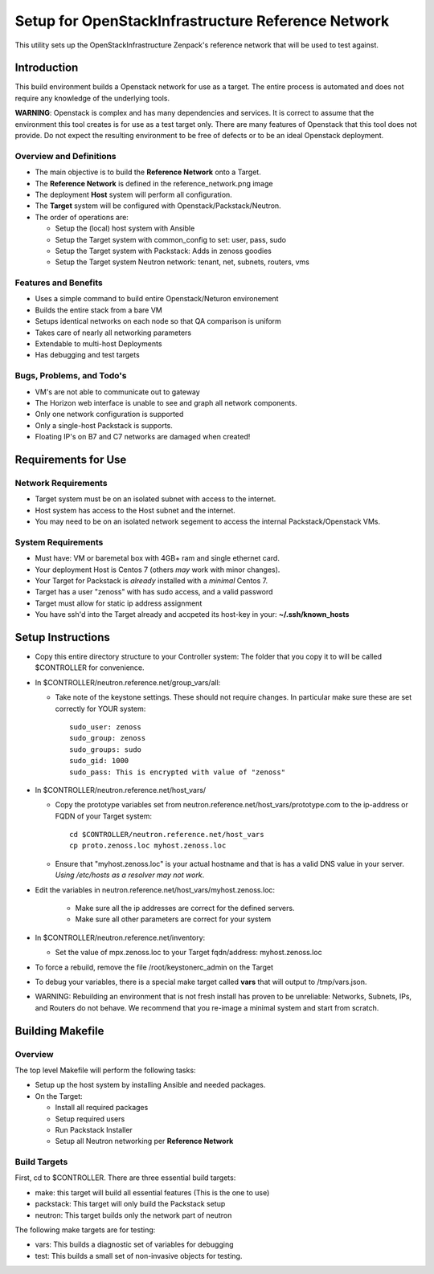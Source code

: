 ===================================================
Setup for OpenStackInfrastructure Reference Network
===================================================

This utility sets up the OpenStackInfrastructure Zenpack's reference network
that will be used to test against.

Introduction
===============
This build environment builds a Openstack network for use as a target. The
entire process is automated and does not require any knowledge of the
underlying tools.

**WARNING**: Openstack is complex and has many dependencies and services.
It is correct to assume that the environment this tool creates is for use
as a test target only. There are many features of Openstack that this tool
does not provide. Do not expect the resulting environment to be free of
defects or to be an ideal Openstack deployment. 

Overview and Definitions
-------------------------

* The main objective is to build the **Reference Network** onto a Target.
* The **Reference Network** is defined in the reference_network.png image
* The deployment **Host** system will perform all configuration.
* The **Target** system will be configured with Openstack/Packstack/Neutron.
* The order of operations are:

  - Setup the (local) host system with Ansible
  - Setup the Target system with common_config to set: user, pass, sudo
  - Setup the Target system with Packstack: Adds in zenoss goodies
  - Setup the Target system Neutron network: tenant, net, subnets, routers, vms

Features and Benefits
------------------------

* Uses a simple command to build entire Openstack/Neturon environement
* Builds the entire stack from a bare VM
* Setups identical networks on each node so that QA comparison is uniform
* Takes care of nearly all networking parameters
* Extendable to multi-host Deployments
* Has debugging and test targets

Bugs, Problems, and Todo's
------------------------------

* VM's are not able to communicate out to gateway
* The Horizon web interface is unable to see and graph all network components.
* Only one network configuration is supported
* Only a single-host Packstack is supports.
* Floating IP's on B7 and C7 networks are damaged when created!

Requirements for Use
=====================

Network Requirements
----------------------

* Target system must be on an isolated subnet with access to the internet.
* Host system has access to the Host subnet and the internet.
* You may need to be on an isolated network segement to access the internal
  Packstack/Openstack VMs.

System Requirements
---------------------

* Must have: VM or baremetal box with 4GB+ ram and single ethernet card.
* Your deployment Host is Centos 7 (others *may* work with minor changes).
* Your Target for Packstack is *already* installed with a *minimal* Centos 7.
* Target has a user "zenoss" with has sudo access, and a valid password
* Target must allow for static ip address assignment
* You have ssh'd into the Target already and accpeted its host-key in your:
  **~/.ssh/known_hosts**

Setup Instructions
=====================

* Copy this entire directory structure to your Controller system:
  The folder that you copy it to will be called $CONTROLLER for convenience.

* In $CONTROLLER/neutron.reference.net/group_vars/all:

  - Take note of the keystone settings. These should not require changes.
    In particular make sure these are set correctly for YOUR system::

      sudo_user: zenoss
      sudo_group: zenoss
      sudo_groups: sudo
      sudo_gid: 1000
      sudo_pass: This is encrypted with value of "zenoss"


* In $CONTROLLER/neutron.reference.net/host_vars/

  - Copy the prototype variables set from
    neutron.reference.net/host_vars/prototype.com to the ip-address or FQDN of
    your Target system::

        cd $CONTROLLER/neutron.reference.net/host_vars
        cp proto.zenoss.loc myhost.zenoss.loc

  - Ensure that "myhost.zenoss.loc" is your actual hostname and that is has
    a valid DNS value in your server. 
    *Using /etc/hosts as a resolver may not work*.

* Edit the variables in neutron.reference.net/host_vars/myhost.zenoss.loc:

   - Make sure all the ip addresses are correct for the defined servers.
   - Make sure all other parameters are correct for your system

* In $CONTROLLER/neutron.reference.net/inventory:

  - Set the value of mpx.zenoss.loc to your Target fqdn/address: myhost.zenoss.loc

* To force a rebuild, remove the file /root/keystonerc_admin on the Target

* To debug your variables, there is a special make target called **vars**
  that will output to /tmp/vars.json.

* WARNING: Rebuilding an environment that is not fresh install has proven to
  be unreliable: Networks, Subnets, IPs, and Routers do not behave.
  We recommend that you re-image a minimal system and start from scratch.

Building Makefile
==================

Overview
------------

The top level Makefile will perform the following tasks:

* Setup up the host system by installing Ansible and needed packages.
* On the Target:

  - Install all required packages
  - Setup required users
  - Run Packstack Installer
  - Setup all Neutron networking per **Reference Network**

Build Targets
--------------

First, cd to $CONTROLLER.
There are three essential build targets:


* make: this target will build all essential features (This is the one to use)
* packstack: This target will only build the Packstack setup
* neutron: This target builds only the network part of neutron

The following make targets are for testing:

* vars: This builds a diagnostic set of variables for debugging
* test: This builds a small set of non-invasive objects for testing.

